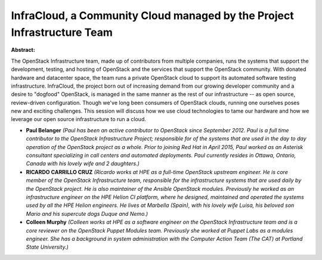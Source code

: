 InfraCloud, a Community Cloud managed by the Project Infrastructure Team
~~~~~~~~~~~~~~~~~~~~~~~~~~~~~~~~~~~~~~~~~~~~~~~~~~~~~~~~~~~~~~~~~~~~~~~~

**Abstract:**

The OpenStack Infrastructure team, made up of contributors from multiple companies, runs the systems that support the development, testing, and hosting of OpenStack and the services that support the OpenStack community. With donated hardware and datacenter space, the team runs a private OpenStack cloud to support its automated software testing infrastructure. InfraCloud, the project born out of increasing demand from our growing developer community and a desire to "dogfood" OpenStack, is managed in the same manner as the rest of our infrastructure -- as open source, review-driven configuration. Though we've long been consumers of OpenStack clouds, running one ourselves poses new and exciting challenges. This session will discuss how we use cloud technologies to tame our hardware and how we leverage our open source infrastructure to run a cloud.


* **Paul Belanger** *(Paul has been an active contributor to OpenStack since September 2012. Paul is a full time contributor to the OpenStack Infrastructure Project; responsible for of the systems that are used in the day to day operation of the OpenStack project as a whole. Prior to joining Red Hat in April 2015, Paul worked as an Asterisk consultant specializing in call centers and automated deployments. Paul currently resides in Ottawa, Ontario, Canada with his lovely wife and 2 daughters.)*

* **RICARDO CARRILLO CRUZ** *(Ricardo works at HPE as a full-time OpenStack upstream engineer. He is core member of the OpenStack Infrastructure team, responsible for the infrastructure systems that are used daily by the OpenStack project. He is also maintainer of the Ansible OpenStack modules. Previously he worked as an infrastructure engineer on the HPE Helion CI platform, where he designed, maintained and operated the systems used by all the HPE Helion engineers. He lives at Marbella (Spain), with his lovely wife Luisa, his beloved son Mario and his supercute dogs Duque and Nemo.)*

* **Colleen Murphy** *(Colleen works at HPE as a software engineer on the OpenStack Infrastructure team and is a core reviewer on the OpenStack Puppet Modules team. Previously she worked at Puppet Labs as a modules engineer. She has a background in system administration with the Computer Action Team (The CAT) at Portland State University.)*

